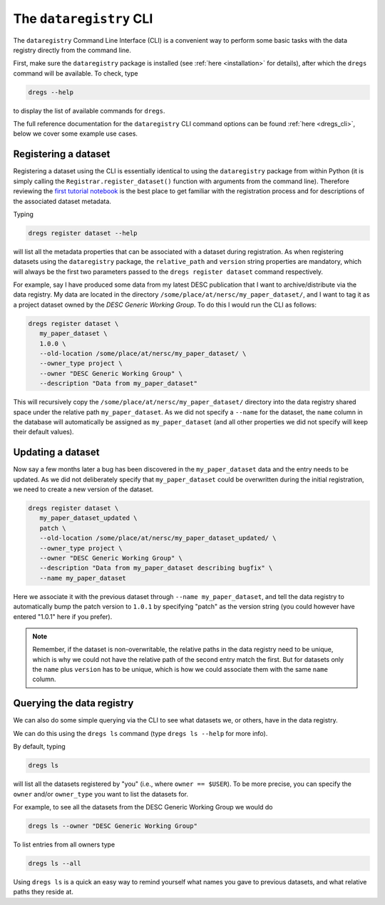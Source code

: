 The ``dataregistry`` CLI
========================

The ``dataregistry`` Command Line Interface (CLI) is a convenient way to
perform some basic tasks with the data registry directly from the command line.

First, make sure the ``dataregistry`` package is installed (see :ref:`here
<installation>` for details), after which the ``dregs`` command will be available.
To check, type

.. code-block:: bash

   dregs --help

to display the list of available commands for ``dregs``.

The full reference documentation for the ``dataregistry`` CLI command options
can be found :ref:`here <dregs_cli>`, below we cover some example use cases.

Registering a dataset
---------------------

Registering a dataset using the CLI is essentially identical to using the
``dataregistry`` package from within Python (it is simply calling the
``Registrar.register_dataset()`` function with arguments from the command
line).  Therefore reviewing the `first tutorial notebook
<https://github.com/LSSTDESC/dataregistry/blob/main/docs/source/tutorial_notebooks/getting_started.ipynb>`_
is the best place to get familiar with the registration process and for
descriptions of the associated dataset metadata.

Typing

.. code-block:: bash

   dregs register dataset --help

will list all the metadata properties that can be associated with a dataset
during registration. As when registering datasets using the ``dataregistry``
package, the ``relative_path`` and ``version`` string properties are mandatory,
which will always be the first two parameters passed to the ``dregs register
dataset`` command respectively.  

For example, say I have produced some data from my latest DESC publication that
I want to archive/distribute via the data registry. My data are located in the
directory ``/some/place/at/nersc/my_paper_dataset/``, and I want to tag it as a
project dataset owned by the `DESC Generic Working Group`. To do this I
would run the CLI as follows:

.. code-block:: bash

   dregs register dataset \
      my_paper_dataset \
      1.0.0 \
      --old-location /some/place/at/nersc/my_paper_dataset/ \
      --owner_type project \
      --owner "DESC Generic Working Group" \
      --description "Data from my_paper_dataset" 

This will recursively copy the ``/some/place/at/nersc/my_paper_dataset/``
directory into the data registry shared space under the relative path
``my_paper_dataset``.  As we did not specify a ``--name`` for the dataset, the
``name`` column in the database will automatically be assigned as
``my_paper_dataset`` (and all other properties we did not specify will keep
their default values). 

Updating a dataset
------------------

Now say a few months later a bug has been discovered in the
``my_paper_dataset`` data and the entry needs to be updated. As we did not
deliberately specify that ``my_paper_dataset`` could be overwritten during the
initial registration, we need to create a new version of the dataset.

.. code-block:: bash

   dregs register dataset \
      my_paper_dataset_updated \
      patch \
      --old-location /some/place/at/nersc/my_paper_dataset_updated/ \
      --owner_type project \
      --owner "DESC Generic Working Group" \
      --description "Data from my_paper_dataset describing bugfix" \
      --name my_paper_dataset

Here we associate it with the previous dataset through ``--name
my_paper_dataset``, and tell the data registry to automatically bump the patch
version to ``1.0.1`` by specifying "patch" as the version string (you could
however have entered "1.0.1" here if you prefer).

.. note::

   Remember, if the dataset is non-overwritable, the relative paths in the data
   registry need to be unique, which is why we could not have the relative path
   of the second entry match the first.  But for datasets only the ``name``
   plus ``version`` has to be unique, which is how we could associate them with
   the same ``name`` column.

Querying the data registry
--------------------------

We can also do some simple querying via the CLI to see what datasets we, or
others, have in the data registry.

We can do this using the ``dregs ls`` command (type ``dregs ls --help`` for more
info).

By default, typing

.. code-block:: bash

   dregs ls

will list all the datasets registered by "you" (i.e., where ``owner ==
$USER``). To be more precise, you can specify the ``owner`` and/or
``owner_type`` you want to list the datasets for. 

For example, to see all the datasets from the DESC Generic Working Group we would do

.. code-block:: bash

   dregs ls --owner "DESC Generic Working Group"

To list entries from all owners type

.. code-block:: bash

   dregs ls --all

Using ``dregs ls`` is a quick an easy way to remind yourself what names you
gave to previous datasets, and what relative paths they reside at.
